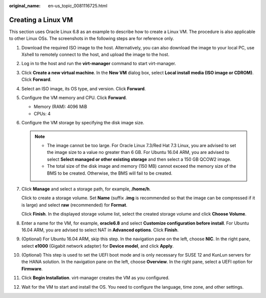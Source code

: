 :original_name: en-us_topic_0081116725.html

.. _en-us_topic_0081116725:

Creating a Linux VM
===================

This section uses Oracle Linux 6.8 as an example to describe how to create a Linux VM. The procedure is also applicable to other Linux OSs. The screenshots in the following steps are for reference only.

#. Download the required ISO image to the host. Alternatively, you can also download the image to your local PC, use Xshell to remotely connect to the host, and upload the image to the host.

#. Log in to the host and run the **virt-manager** command to start virt-manager.

#. Click **Create a new virtual machine**. In the **New VM** dialog box, select **Local install media (ISO image or CDROM)**. Click **Forward**.

   |image1|

#. Select an ISO image, its OS type, and version. Click **Forward**.

#. Configure the VM memory and CPU. Click **Forward**.

   -  Memory (RAM): 4096 MiB
   -  CPUs: 4

#. Configure the VM storage by specifying the disk image size.

   .. note::

      -  The image cannot be too large. For Oracle Linux 7.3/Red Hat 7.3 Linux, you are advised to set the image size to a value no greater than 6 GB. For Ubuntu 16.04 ARM, you are advised to select **Select managed or other existing storage** and then select a 150 GB QCOW2 image.
      -  The total size of the disk image and memory (150 MB) cannot exceed the memory size of the BMS to be created. Otherwise, the BMS will fail to be created.

   |image2|

#. Click **Manage** and select a storage path, for example, **/home/h**.

   |image3|

   Click |image4| to create a storage volume. Set **Name** (suffix **.img** is recommended so that the image can be compressed if it is large) and select **raw** (recommended) for **Format**.

   |image5|

   Click **Finish**. In the displayed storage volume list, select the created storage volume and click **Choose Volume**.

   |image6|

#. Enter a name for the VM, for example, **oracle6.8** and select **Customize configuration before install**. For Ubuntu 16.04 ARM, you are advised to select NAT in **Advanced options**. Click **Finish**.

   |image7|

#. (Optional) For Ubuntu 16.04 ARM, skip this step. In the navigation pane on the left, choose **NIC**. In the right pane, select **e1000** (Gigabit network adapter) for **Device model**, and click **Apply**.

   |image8|

#. (Optional) This step is used to set the UEFI boot mode and is only necessary for SUSE 12 and KunLun servers for the HANA solution. In the navigation pane on the left, choose **Overview**. In the right pane, select a UEFI option for **Firmware**.

   |image9|

#. Click **Begin Installation**. virt-manager creates the VM as you configured.

#. Wait for the VM to start and install the OS. You need to configure the language, time zone, and other settings.

.. |image1| image:: /_static/images/en-us_image_0110197956.png
.. |image2| image:: /_static/images/en-us_image_0110199604.png
.. |image3| image:: /_static/images/en-us_image_0110202976.png
.. |image4| image:: /_static/images/en-us_image_0094568724.png
.. |image5| image:: /_static/images/en-us_image_0110200025.png
.. |image6| image:: /_static/images/en-us_image_0110202987.png
.. |image7| image:: /_static/images/en-us_image_0110920635.png
.. |image8| image:: /_static/images/en-us_image_0110203057.png
.. |image9| image:: /_static/images/en-us_image_0110203258.png
